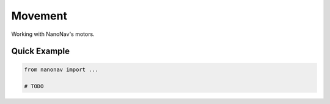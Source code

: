 .. _Movement:

Movement
=========
Working with NanoNav's motors.

Quick Example
-------------

.. code-block:: python

    from nanonav import ...

    # TODO